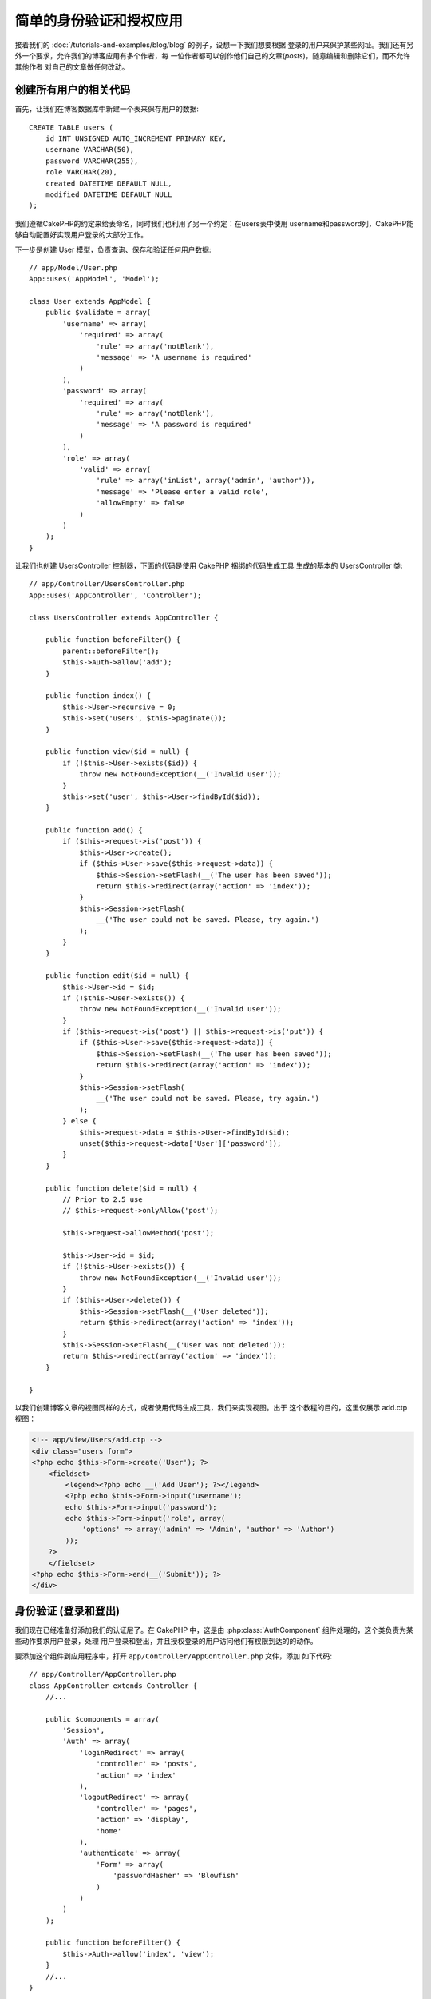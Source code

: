 简单的身份验证和授权应用
########################

接着我们的 :doc:`/tutorials-and-examples/blog/blog` 的例子，设想一下我们想要根据
登录的用户来保护某些网址。我们还有另外一个要求，允许我们的博客应用有多个作者，每
一位作者都可以创作他们自己的文章(*posts*)，随意编辑和删除它们，而不允许其他作者
对自己的文章做任何改动。

创建所有用户的相关代码
======================

首先，让我们在博客数据库中新建一个表来保存用户的数据::

    CREATE TABLE users (
        id INT UNSIGNED AUTO_INCREMENT PRIMARY KEY,
        username VARCHAR(50),
        password VARCHAR(255),
        role VARCHAR(20),
        created DATETIME DEFAULT NULL,
        modified DATETIME DEFAULT NULL
    );

我们遵循CakePHP的约定来给表命名，同时我们也利用了另一个约定：在users表中使用
username和password列，CakePHP能够自动配置好实现用户登录的大部分工作。

下一步是创建 User 模型，负责查询、保存和验证任何用户数据::

    // app/Model/User.php
    App::uses('AppModel', 'Model');
    
    class User extends AppModel {
        public $validate = array(
            'username' => array(
                'required' => array(
                    'rule' => array('notBlank'),
                    'message' => 'A username is required'
                )
            ),
            'password' => array(
                'required' => array(
                    'rule' => array('notBlank'),
                    'message' => 'A password is required'
                )
            ),
            'role' => array(
                'valid' => array(
                    'rule' => array('inList', array('admin', 'author')),
                    'message' => 'Please enter a valid role',
                    'allowEmpty' => false
                )
            )
        );
    }

让我们也创建 UsersController 控制器，下面的代码是使用 CakePHP 捆绑的代码生成工具
生成的基本的 UsersController 类::

    // app/Controller/UsersController.php
    App::uses('AppController', 'Controller');
    
    class UsersController extends AppController {

        public function beforeFilter() {
            parent::beforeFilter();
            $this->Auth->allow('add');
        }

        public function index() {
            $this->User->recursive = 0;
            $this->set('users', $this->paginate());
        }

        public function view($id = null) {
            if (!$this->User->exists($id)) {
                throw new NotFoundException(__('Invalid user'));
            }
            $this->set('user', $this->User->findById($id));
        }

        public function add() {
            if ($this->request->is('post')) {
                $this->User->create();
                if ($this->User->save($this->request->data)) {
                    $this->Session->setFlash(__('The user has been saved'));
                    return $this->redirect(array('action' => 'index'));
                }
                $this->Session->setFlash(
                    __('The user could not be saved. Please, try again.')
                );
            }
        }

        public function edit($id = null) {
            $this->User->id = $id;
            if (!$this->User->exists()) {
                throw new NotFoundException(__('Invalid user'));
            }
            if ($this->request->is('post') || $this->request->is('put')) {
                if ($this->User->save($this->request->data)) {
                    $this->Session->setFlash(__('The user has been saved'));
                    return $this->redirect(array('action' => 'index'));
                }
                $this->Session->setFlash(
                    __('The user could not be saved. Please, try again.')
                );
            } else {
                $this->request->data = $this->User->findById($id);
                unset($this->request->data['User']['password']);
            }
        }

        public function delete($id = null) {
            // Prior to 2.5 use
            // $this->request->onlyAllow('post');

            $this->request->allowMethod('post');

            $this->User->id = $id;
            if (!$this->User->exists()) {
                throw new NotFoundException(__('Invalid user'));
            }
            if ($this->User->delete()) {
                $this->Session->setFlash(__('User deleted'));
                return $this->redirect(array('action' => 'index'));
            }
            $this->Session->setFlash(__('User was not deleted'));
            return $this->redirect(array('action' => 'index'));
        }

    }

.. versionchanged:: 2.5
    自从 2.5 版本起，请使用 ``CakeRequest::allowMethod()`` 而不是
    ``CakeRequest::onlyAllow()`` (已作废)。

以我们创建博客文章的视图同样的方式，或者使用代码生成工具，我们来实现视图。出于
这个教程的目的，这里仅展示 add.ctp 视图：

.. code-block:: php

    <!-- app/View/Users/add.ctp -->
    <div class="users form">
    <?php echo $this->Form->create('User'); ?>
        <fieldset>
            <legend><?php echo __('Add User'); ?></legend>
            <?php echo $this->Form->input('username');
            echo $this->Form->input('password');
            echo $this->Form->input('role', array(
                'options' => array('admin' => 'Admin', 'author' => 'Author')
            ));
        ?>
        </fieldset>
    <?php echo $this->Form->end(__('Submit')); ?>
    </div>

身份验证 (登录和登出)
=====================

我们现在已经准备好添加我们的认证层了。在 CakePHP 中，这是由 
:php:class:`AuthComponent` 组件处理的，这个类负责为某些动作要求用户登录，处理
用户登录和登出，并且授权登录的用户访问他们有权限到达的的动作。

要添加这个组件到应用程序中，打开 ``app/Controller/AppController.php`` 文件，添加
如下代码::

    // app/Controller/AppController.php
    class AppController extends Controller {
        //...

        public $components = array(
            'Session',
            'Auth' => array(
                'loginRedirect' => array(
                    'controller' => 'posts', 
                    'action' => 'index'
                ),
                'logoutRedirect' => array(
                    'controller' => 'pages', 
                    'action' => 'display', 
                    'home'
                ),
                'authenticate' => array(
                    'Form' => array(
                        'passwordHasher' => 'Blowfish'
                    )
                )
            )
        );

        public function beforeFilter() {
            $this->Auth->allow('index', 'view');
        }
        //...
    }

这里没有多少需要配置的，因为我们的 users 表遵循了命名约定。我们只设置了在登录和登出的动作完成之后要加载的网址，在我们的
例子中，分别是 ``/posts/`` 和 ``/`` 。

我们在 ``beforeFilter`` 回调函数中所做的是告诉 AuthComponent 组件，在每个控制器
中所有的 ``index`` 和 ``view`` 动作中都不需要登录。我们希望我们的访问者不需要在
网站中注册就能够读取并列出文章。

现在，我们需要能够注册新用户，保存它们的用户名和密码，而且，更重要的是，哈希
(*hash*)他们的密码，这样在我们的数据库中就不是用普通文本形式保存用户的密码了。让
我们告诉 AuthComponent 组件让未验证的用户访问添加用户函数，并实现登录和登出动作::

    // app/Controller/UsersController.php

    public function beforeFilter() {
        parent::beforeFilter();
        // Allow users to register and logout.
        $this->Auth->allow('add', 'logout');
    }

    public function login() {
        if ($this->request->is('post')) {
            if ($this->Auth->login()) {
                return $this->redirect($this->Auth->redirectUrl());
            }
            $this->Session->setFlash(__('Invalid username or password, try again'));
        }
    }

    public function logout() {
        return $this->redirect($this->Auth->logout());
    }

密码的哈希还没有做，打开 ``app/Model/User.php`` 模型文件，添加如下代码::

    // app/Model/User.php
    
    App::uses('AppModel', 'Model');
    App::uses('BlowfishPasswordHasher', 'Controller/Component/Auth');

    class User extends AppModel {

    // ...

    public function beforeSave($options = array()) {
        if (isset($this->data[$this->alias]['password'])) {
            $passwordHasher = new BlowfishPasswordHasher();
            $this->data[$this->alias]['password'] = $passwordHasher->hash(
                $this->data[$this->alias]['password']
            );
        }
        return true;
    }

    // ...

.. note::

    BlowfishPasswordHasher 类使用更强的哈希算法(bcrypt)，而不是
    SimplePasswordHasher (sha1)，提供用户级的 salt。SimplePasswordHasher 类会在 
    CakePHP 3.0 版本中去掉。

所以，现在每次保存用户的时候，都会使用 BlowfishPasswordHasher 类进行哈希。我们还
缺 login 函数的模板视图文件。打开文件 ``app/View/Users/login.ctp``，添加如下这些
行：

.. code-block:: php

    //app/View/Users/login.ctp

    <div class="users form">
    <?php echo $this->Session->flash('auth'); ?>
    <?php echo $this->Form->create('User'); ?>
        <fieldset>
            <legend>
                <?php echo __('Please enter your username and password'); ?>
            </legend>
            <?php echo $this->Form->input('username');
            echo $this->Form->input('password');
        ?>
        </fieldset>
    <?php echo $this->Form->end(__('Login')); ?>
    </div>

现在你可以访问 ``/users/add`` 网址来注册新用户，并在 ``/users/login`` 网址使用新
创建的凭证登录。也可以试试访问任何其它没有明确允许访问的网址，比如 
``/posts/add``，你会看到应用程序会自动转向到登录页面。

就是这样！简单到不可思议。让我们回过头来解释一下发生的事情。``beforeFilter`` 
回调函数告诉 AuthComponent 组件，除了在 AppController 的 ``beforeFilter`` 函数中
已经允许访问的 ``index`` 和 ``view`` 动作，对 ``add`` 动作也不要求登录。

``login`` 动作调用 AuthComponent 组件的 ``$this->Auth->login()`` 函数，这不需要任何更多的设置，因为，正如之前提到的，我们遵循了约定。即，User 
模型有 username 和 password 列，使用表单提交用户的数据到控制器。这个函数返回登录
是否成功，如果成功，就重定向用户到在我们把 AuthComponent 组件添加到应用程序中时
所设置的跳转网址。

要登出，只需要访问网址 ``/users/logout``，就会重定向用户到先前描述的配置好了的 
logoutUrl。这个网址就是 ``AuthComponent::logout()`` 函数成功时返回的结果。

权限(谁可以访问什么)
====================

前面已经说了，我们要把这个博客应用改成多用户的创作工具，为此，我们需要稍微修改 
posts 表，添加对 User 模型的引用::

    ALTER TABLE posts ADD COLUMN user_id INT(11);

另外，必须对 PostsController 做一个小改动，在新增的文章中要把当前登录的用户作为
引用保存::

    // app/Controller/PostsController.php
    public function add() {
        if ($this->request->is('post')) {
            //Added this line
            $this->request->data['Post']['user_id'] = $this->Auth->user('id'); 
            if ($this->Post->save($this->request->data)) {
                $this->Session->setFlash(__('Your post has been saved.'));
                return $this->redirect(array('action' => 'index'));
            }
        }
    }

由组件提供的 ``user()`` 函数，返回当前登录用户的任何列。我们使用这个方法将数据
加入请求信息中，来保存。

让我们增强应用程序的安全性，避免一些作者编辑或删除其他作者的文章。应用的基本规则
是，管理用户可以访问任何网址，而普通用户(作者角色)只能访问允许的动作。再次打开 
AppController 类，在 Auth 的配置中再添加一些选项::

    // app/Controller/AppController.php

    public $components = array(
        'Session',
        'Auth' => array(
            'loginRedirect' => array('controller' => 'posts', 'action' => 'index'),
            'logoutRedirect' => array(
                'controller' => 'pages', 
                'action' => 'display', 
                'home'
            ),
            'authorize' => array('Controller') // Added this line
        )
    );

    public function isAuthorized($user) {
        // Admin 可以访问每个动作
        if (isset($user['role']) && $user['role'] === 'admin') {
            return true;
        }

        // 默认不允许访问
        return false;
    }

我们只创建了一个非常简单的权限机制。在这个例子中，``admin`` 角色的用户在登录后
可以访问网站的任何网址，而其余的用户(即角色 ``author``)不能够做任何与未登录的
用户不同的事情。

这并不是我们所想要的，所以我们需要为 ``isAuthorized()`` 方法提供更多的规则。但
不是在 AppController 中设置，而是在每个控制器提供这些额外的规则。我们要在 
PostsController 中增加的规则，应当允许作者创建文章，但在作者不匹配时要防止对其
文章的编辑。打开  ``PostsController.php`` 文件，添加如下内容::

    // app/Controller/PostsController.php

    public function isAuthorized($user) {
        // 所有注册的用户都能够添加文章
        if ($this->action === 'add') {
            return true;
        }

        // 文章的所有者能够编辑和删除它
        if (in_array($this->action, array('edit', 'delete'))) {
            $postId = (int) $this->request->params['pass'][0];
            if ($this->Post->isOwnedBy($postId, $user['id'])) {
                return true;
            }
        }

        return parent::isAuthorized($user);
    }

现在，如果在父类中已授权该用户，我们就重载 AppController 的 ``isAuthorized()`` 方法的调用和内部的检查。如果用户未被授权，则只允许他访问 add 动作，并有条件地
访问 edit 和 delete 动作。最后要实现的是判断用户是否有权限编辑文章，为此调用 
Post 模型的 ``isOwnedBy()`` 方法。通常，最佳实践是尽量把逻辑挪到模型中。下面让
我们来实现这个函数::

    // app/Model/Post.php

    public function isOwnedBy($post, $user) {
        return $this->field('id', array('id' => $post, 'user_id' => $user)) !== false;
    }


简单的身份验证和授权教程到这里就结束了。要保护 UsersController 控制器，可以采用
我们在 PostsController 控制器中的做法。你也可以更有造作性，根据你自己的规则在 
AppController 控制器中添加更普遍的规则。

如果你需要更多的控制，我们建议你阅读完整的 Auth 组件的指南 
:doc:`/core-libraries/components/authentication`，你可以看到更多该组件的配置，
创建自定义的 Authorization 类，以及更多信息。

后续阅读的建议
--------------

1. :doc:`/console-and-shells/code-generation-with-bake` 生成基本的 CRUD 代码
2. :doc:`/core-libraries/components/authentication`: 用户注册和登录


.. meta::
    :title lang=zh_CN: Simple Authentication and Authorization Application
    :keywords lang=zh_CN: auto increment,authorization application,model user,array,conventions,authentication,urls,cakephp,delete,doc,columns
